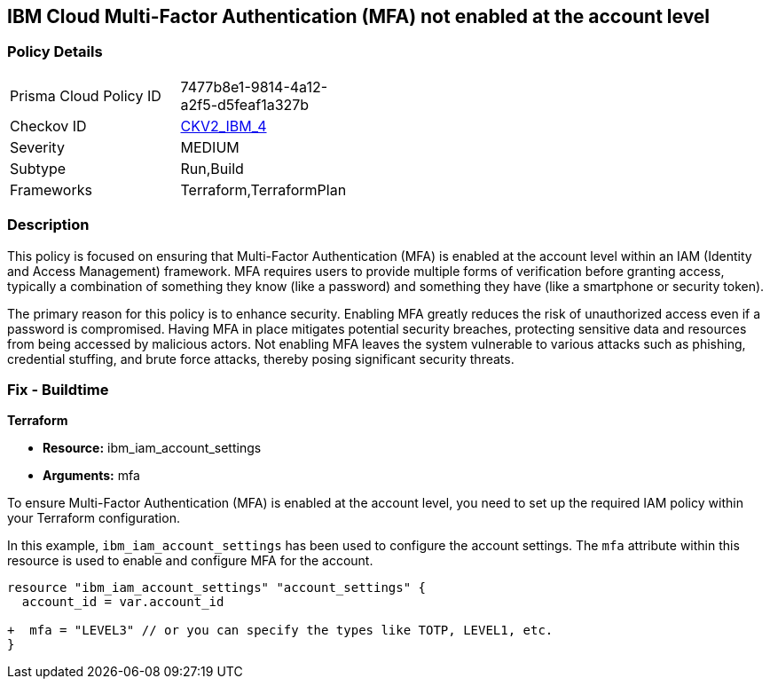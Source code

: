 // Metadata is all subject to change based on RUN policies
== IBM Cloud Multi-Factor Authentication (MFA) not enabled at the account level

=== Policy Details

[width=45%]
[cols="1,1"]
|===
|Prisma Cloud Policy ID
| 7477b8e1-9814-4a12-a2f5-d5feaf1a327b

|Checkov ID
| https://github.com/bridgecrewio/checkov/blob/main/checkov/terraform/checks/graph_checks/ibm/IBM_EnableMFAatAccountLevel.yaml[CKV2_IBM_4]

|Severity
|MEDIUM

|Subtype
|Run,Build

|Frameworks
|Terraform,TerraformPlan

|===

=== Description

This policy is focused on ensuring that Multi-Factor Authentication (MFA) is enabled at the account level within an IAM (Identity and Access Management) framework. MFA requires users to provide multiple forms of verification before granting access, typically a combination of something they know (like a password) and something they have (like a smartphone or security token).

The primary reason for this policy is to enhance security. Enabling MFA greatly reduces the risk of unauthorized access even if a password is compromised. Having MFA in place mitigates potential security breaches, protecting sensitive data and resources from being accessed by malicious actors. Not enabling MFA leaves the system vulnerable to various attacks such as phishing, credential stuffing, and brute force attacks, thereby posing significant security threats.

=== Fix - Buildtime

*Terraform*

* *Resource:* ibm_iam_account_settings
* *Arguments:* mfa

To ensure Multi-Factor Authentication (MFA) is enabled at the account level, you need to set up the required IAM policy within your Terraform configuration.

In this example, `ibm_iam_account_settings` has been used to configure the account settings. The `mfa` attribute within this resource is used to enable and configure MFA for the account.

[source,go]
----
resource "ibm_iam_account_settings" "account_settings" {
  account_id = var.account_id

+  mfa = "LEVEL3" // or you can specify the types like TOTP, LEVEL1, etc.
}
----
